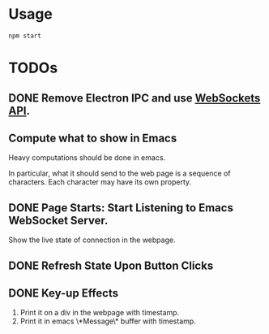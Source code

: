 * Usage

#+begin_src shell
npm start
#+end_src

* TODOs

** DONE Remove Electron IPC and use [[https://developer.mozilla.org/en-US/docs/Web/API/WebSockets_API][WebSockets API]].

** Compute what to show in Emacs

Heavy computations should be done in emacs.

In particular, what it should send to the web page is a sequence of
characters. Each character may have its own property.

** DONE Page Starts: Start Listening to Emacs WebSocket Server.

Show the live state of connection in the webpage.

** DONE Refresh State Upon Button Clicks

** DONE Key-up Effects

1. Print it on a div in the webpage with timestamp.
2. Print it in emacs \*Message\* buffer with timestamp.


